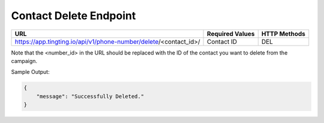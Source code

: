 Contact Delete Endpoint
==============

+-------------------------------------------------------------------------------+-------------------+-----------------+
| URL                                                                           | Required Values   | HTTP Methods    |
+===============================================================================+===================+=================+
| https://app.tingting.io/api/v1/phone-number/delete/<contact_id>/              | Contact ID        | DEL             |
+-------------------------------------------------------------------------------+-------------------+-----------------+

Note that the <number_id> in the URL should be replaced with the ID of the contact you want to delete from the campaign.

Sample Output:

.. code-block:: json

    {
        "message": "Successfully Deleted."
    }